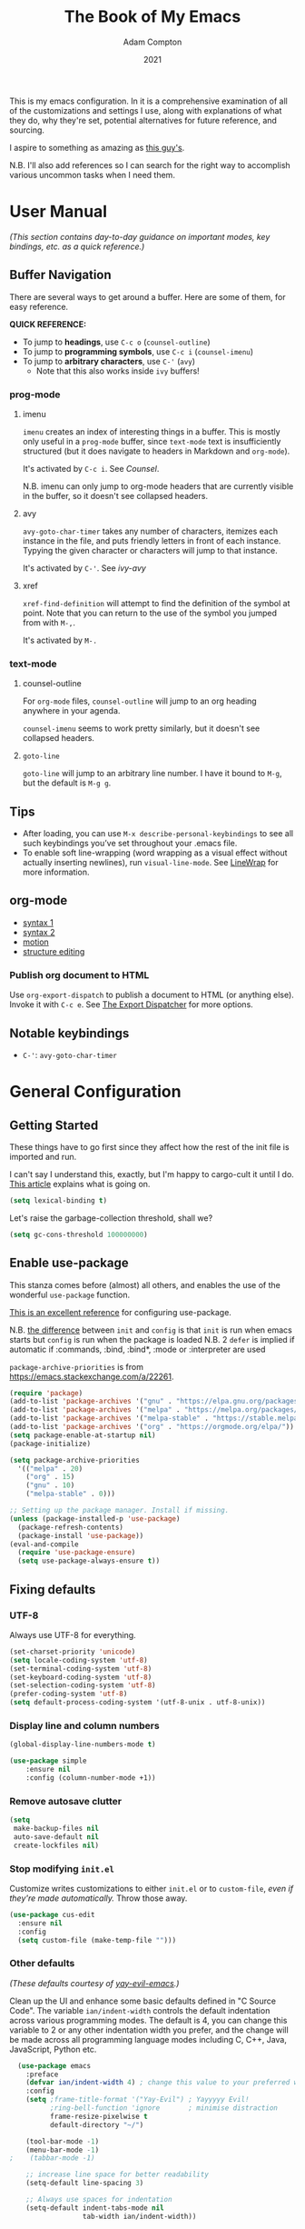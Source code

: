#+Title: The Book of My Emacs
#+Author: Adam Compton
#+Date: 2021

This is my emacs configuration. In it is a comprehensive examination
of all of the customizations and settings I use, along with
explanations of what they do, why they're set, potential alternatives
for future reference, and sourcing.

I aspire to something as amazing as [[https://blog.sumtypeofway.com/posts/emacs-config.html][this guy's]].

N.B. I'll also add references so I can search for the right way to
accomplish various uncommon tasks when I need them.

* User Manual

/(This section contains day-to-day guidance on important modes, key
bindings, etc. as a quick reference.)/

** Buffer Navigation

There are several ways to get around a buffer. Here are some of them,
for easy reference.

**QUICK REFERENCE:**

- To jump to **headings**, use ~C-c o~ (~counsel-outline~)
- To jump to **programming symbols**, use ~C-c i~ (~counsel-imenu~)
- To jump to **arbitrary characters**, use ~C-'~ (~avy~)
  - Note that this also works inside ~ivy~ buffers!

*** prog-mode

**** imenu

~imenu~ creates an index of interesting things in a buffer. This is
mostly only useful in a ~prog-mode~ buffer, since ~text-mode~ text is
insufficiently structured (but it does navigate to headers in
Markdown and ~org-mode~).

It's activated by ~C-c i~. See [[* Counsel][Counsel]].

N.B. imenu can only jump to org-mode headers that are currently
visible in the buffer, so it doesn't see collapsed headers.

**** avy

~avy-goto-char-timer~ takes any number of characters, itemizes each
instance in the file, and puts friendly letters in front of each
instance. Typying the given character or characters will jump to that
instance.

It's activated by ~C-'~. See [[ivy-avy]]

**** xref

~xref-find-definition~ will attempt to find the definition of the
symbol at point. Note that you can return to the use of the symbol you
jumped from with ~M-,~.

It's activated by ~M-.~




*** text-mode

**** counsel-outline

For ~org-mode~ files, ~counsel-outline~ will jump to an org heading
anywhere in your agenda.

~counsel-imenu~ seems to work pretty similarly, but it doesn't see
collapsed headers.

**** ~goto-line~

~goto-line~ will jump to an arbitrary line number. I have it bound to
~M-g~, but the default is ~M-g g~.


** Tips

- After loading, you can use ~M-x describe-personal-keybindings~ to see all such keybindings you’ve set throughout your .emacs file.
- To enable soft line-wrapping (word wrapping as a visual effect without actually inserting newlines), run ~visual-line-mode~. See [[https://www.emacswiki.org/emacs/LineWrap][LineWrap]] for more information.


** org-mode

- [[https://orgmode.org/manual/Markup-for-Rich-Contents.html#Markup-for-Rich-Contents][syntax 1]]
- [[https://orgmode.org/worg/dev/org-syntax.html][syntax 2]]
- [[https://orgmode.org/manual/Motion.html][motion]]
- [[https://orgmode.org/manual/Structure-Editing.html][structure editing]]


*** Publish org document to HTML

Use ~org-export-dispatch~ to publish a document to HTML (or anything
else). Invoke it with ~C-c e~. See [[https://orgmode.org/manual/The-Export-Dispatcher.html#The-Export-Dispatcher][The Export Dispatcher]] for more options.


** Notable keybindings

  - ~C-'~: ~avy-goto-char-timer~


* General Configuration 

** Getting Started

These things have to go first since they affect how the rest of the
init file is imported and run.

I can't say I understand this, exactly, but I'm happy to cargo-cult it
until I do. [[https://nullprogram.com/blog/2016/12/22/][This article]] explains what is going on.

#+BEGIN_SRC emacs-lisp
(setq lexical-binding t)
#+END_SRC

Let's raise the garbage-collection threshold, shall we?

#+BEGIN_SRC emacs-lisp
(setq gc-cons-threshold 100000000)
#+END_SRC


** Enable use-package

This stanza comes before (almost) all others, and enables the use of the wonderful ~use-package~ function.

[[https://www.masteringemacs.org/article/spotlight-use-package-a-declarative-configuration-tool][This is an excellent reference]] for configuring use-package.

N.B. [[https://emacs.stackexchange.com/a/10403][the difference]] between ~init~ and ~config~ is that ~init~ is run when emacs starts but ~config~ is run when the package is loaded
N.B. 2 ~defer~ is implied if automatic if :commands, :bind, :bind*,  :mode or :interpreter are used

~package-archive-priorities~ is from https://emacs.stackexchange.com/a/22261.

#+BEGIN_SRC emacs-lisp
  (require 'package)
  (add-to-list 'package-archives '("gnu" . "https://elpa.gnu.org/packages/"))
  (add-to-list 'package-archives '("melpa" . "https://melpa.org/packages/"))
  (add-to-list 'package-archives '("melpa-stable" . "https://stable.melpa.org/packages/") t)
  (add-to-list 'package-archives '("org" . "https://orgmode.org/elpa/"))
  (setq package-enable-at-startup nil)
  (package-initialize)

  (setq package-archive-priorities
	'(("melpa" . 20)
	  ("org" . 15)
	  ("gnu" . 10)
	  ("melpa-stable" . 0)))

  ;; Setting up the package manager. Install if missing.
  (unless (package-installed-p 'use-package)
    (package-refresh-contents)
    (package-install 'use-package))
  (eval-and-compile
    (require 'use-package-ensure)
    (setq use-package-always-ensure t))
#+END_SRC


** Fixing defaults

*** UTF-8

Always use UTF-8 for everything.

#+BEGIN_SRC emacs-lisp
(set-charset-priority 'unicode)
(setq locale-coding-system 'utf-8)
(set-terminal-coding-system 'utf-8)
(set-keyboard-coding-system 'utf-8)
(set-selection-coding-system 'utf-8)
(prefer-coding-system 'utf-8)
(setq default-process-coding-system '(utf-8-unix . utf-8-unix))
#+END_SRC


*** Display line and column numbers

#+BEGIN_SRC emacs-lisp
(global-display-line-numbers-mode t)

(use-package simple
    :ensure nil
    :config (column-number-mode +1))
#+END_SRC


*** Remove autosave clutter

#+BEGIN_SRC emacs-lisp
(setq
 make-backup-files nil
 auto-save-default nil
 create-lockfiles nil)
#+END_SRC


*** Stop modifying ~init.el~

Customize writes customizations to either ~init.el~ or to ~custom-file~, /even if they're made automatically./ Throw those away.

#+BEGIN_SRC emacs-lisp
  (use-package cus-edit
    :ensure nil
    :config
    (setq custom-file (make-temp-file "")))
#+END_SRC


*** Other defaults

/(These defaults courtesy of [[https://github.com/ianpan870102/yay-evil-emacs][yay-evil-emacs]].)/

Clean up the UI and enhance some basic defaults defined in "C Source
Code". The variable ~ian/indent-width~ controls the default
indentation across various programming modes. The default is 4,
you can change this variable to 2 or any other indentation width you
prefer, and the change will be made across all programming language
modes including C, C++, Java, JavaScript, Python etc.

#+BEGIN_SRC emacs-lisp
  (use-package emacs
    :preface
    (defvar ian/indent-width 4) ; change this value to your preferred width
    :config
    (setq ;frame-title-format '("Yay-Evil") ; Yayyyyy Evil!
          ;ring-bell-function 'ignore       ; minimise distraction
          frame-resize-pixelwise t
          default-directory "~/")

    (tool-bar-mode -1)
    (menu-bar-mode -1)
;    (tabbar-mode -1)

    ;; increase line space for better readability
    (setq-default line-spacing 3)

    ;; Always use spaces for indentation
    (setq-default indent-tabs-mode nil
                  tab-width ian/indent-width))

#+END_SRC


*** Better window splitting

/[[https://github.com/ianpan870102/yay-evil-emacs][(from yay-evil-emacs)]]/

The Emacs default split doesn't seem too intuitive for the majority of users.
#+BEGIN_SRC emacs-lisp
  (use-package "window"
    :ensure nil
    :preface
    (defun ian/split-and-follow-horizontally ()
      "Split window below."
      (interactive)
      (split-window-below)
      (other-window 1))
    (defun ian/split-and-follow-vertically ()
      "Split window right."
      (interactive)
      (split-window-right)
      (other-window 1))
    :config
    (global-set-key (kbd "C-x 2") #'ian/split-and-follow-horizontally)
    (global-set-key (kbd "C-x 3") #'ian/split-and-follow-vertically))
#+END_SRC


*** Don't confirm killing processes

#+BEGIN_SRC emacs-lisp
  (use-package files
    :ensure nil
    :config
    (setq confirm-kill-processes nil))
#+END_SRC


** Prettifying

*** Color theme

Themes in this day and age are not going to be an attack vector.

#+BEGIN_SRC emacs-lisp
(setq custom-safe-themes t)
#+END_SRC

Use a pretty theme.

#+BEGIN_SRC emacs-lisp
(use-package "monokai-pro-theme"
  :config
  (load-theme 'monokai-pro t))
#+END_SRC


*** highlight line

#+BEGIN_SRC emacs-lisp
(use-package hl-line
  :ensure nil
  :custom
  (set-face-attribute 'hl-line nil :background "gray21")
  :hook
  (prog-mode-hook . hl-line-mode)
  (text-mode-hook . hl-line-mode))

;; for some reason these don't work inside :config or :custom?
(global-hl-line-mode 1)
(set-face-background 'hl-line "blue")

#+END_SRC


** Disable the startup and splash screens

N.B. this package is built-in and cannot be downloaded, hence the ~:ensure nil~.

#+BEGIN_SRC emacs-lisp
(use-package "startup"
  :ensure nil
  :custom
  (inhibit-startup-screen t)
  (inhibit-splash-screen t))
#+END_SRC


** More natural scrolling

From https://ogbe.net/emacs/minimal.html and https://github.com/ianpan870102/yay-evil-emacs

#+BEGIN_SRC emacs-lisp
(setq 
    auto-window-vscroll               nil
    scroll-conservatively             10000
    scroll-margin                     0
    scroll-preserve-screen-position   t
    scroll-step                       1
)
#+END_SRC


** Mouse wheel (track-pad) scroll speed

/[[https://github.com/ianpan870102/yay-evil-emacs][(from yay-evil-emacs)]]/

By default, the scrolling is way too fast to be precise and helpful,
let's tune it down a little bit.
#+BEGIN_SRC emacs-lisp
  (use-package mwheel
    :ensure nil
    :config (setq mouse-wheel-scroll-amount '(1 ((shift) . 1))
                  mouse-wheel-progressive-speed nil))
#+END_SRC


** Show trailing whitespace

From https://ogbe.net/emacs/minimal.html

#+BEGIN_SRC emacs-lisp
(use-package whitespace
  :custom
  (show-trailing-whitespace t)
  :config
  (set-face-attribute 'trailing-whitespace nil :background "indian red")
  (add-hook 'minibuffer-setup-hook
          (lambda () (setq-local show-trailing-whitespace nil))))
#+END_SRC


** Show matching parentheses

/[[https://github.com/ianpan870102/yay-evil-emacs][(from yay-evil-emacs)]]/

Reduce the highlight delay to instantly.
#+BEGIN_SRC emacs-lisp
  (use-package paren
    :ensure nil
    :init (setq show-paren-delay 0)
    :config (show-paren-mode +1))
#+END_SRC


** Disable garbage collection while the minibuffer is open

From https://emacs.stackexchange.com/a/60588.

#+BEGIN_SRC emacs-lisp
(defun my-minibuffer-setup-hook ()
  (setq gc-cons-threshold most-positive-fixnum))

(defun my-minibuffer-exit-hook ()
  (setq gc-cons-threshold 800000))

(add-hook 'minibuffer-setup-hook #'my-minibuffer-setup-hook)
(add-hook 'minibuffer-exit-hook #'my-minibuffer-exit-hook)
#+END_SRC


** Watch for external changes

Auto refreshes every 2 seconds. Don't forget to refresh the version
 control status as well.
#+BEGIN_SRC emacs-lisp
  (use-package autorevert
    :ensure nil
    :config
    (global-auto-revert-mode +1)
    (setq auto-revert-interval 2
          auto-revert-check-vc-info t
          global-auto-revert-non-file-buffers t
          auto-revert-verbose nil))
#+END_SRC


** Start a server

#+BEGIN_SRC emacs-lisp
;; starts an emacs server so as to be available to emacsclient
(require 'server)
(or (server-running-p)
    (server-start))
#+END_SRC

** Answer merely "y" instead of "yes"

#+BEGIN_SRC emacs-lisp
;; replaces all "answer yes or no" prompts with "answer y or n"
(fset 'yes-or-no-p 'y-or-n-p)
#+END_SRC


* Environment-specific Configuration

** Mac OS X

*** Configure PATH on macOS
#+BEGIN_SRC emacs-lisp
  (use-package exec-path-from-shell
    :config (when (memq window-system '(mac ns x))
              (exec-path-from-shell-initialize)))
#+END_SRC


* Miscellaneous Useful Packages


** diminish

This [[https://github.com/emacsmirror/diminish][package]] implements hiding or abbreviation of the mode line displays (lighters) of minor-modes.

#+BEGIN_SRC emacs-lisp
(use-package diminish)
#+END_SRC


** bookmarks

#+BEGIN_SRC emacs-lisp
;; bookmarks -- http://www.nongnu.org/bm/
(use-package bm
  :bind
  ("<f2>" . bm-toggle)
  ("<f5>" . bm-next)
  ("<f6>" . bm-previous))
#+END_SRC


** hideshow

;; http://www.emacswiki.org/emacs/HideShow

**TODO**: integrate this with org-mode so e.g. ~hs-show-all~ does ~org-show-all~
Also, org-mode's hiding and showing is way more capable (i.e. just hit
<TAB>)
https://github.com/shanecelis/hideshow-org makes prog-mode hideshow.el
do that instead of ~M-=~ et. al.


#+BEGIN_SRC emacs-lisp
(use-package hideshow
  :ensure nil
  :bind
  ("M-=" . hs-toggle-hiding)
  ("M-+" . hs-show-all)
  ("M-_" . hs-hide-all)
  ("C-M-_" . hs-hide-all)
  :hook
  (prog-mode . hs-minor-mode))



(defadvice goto-line (after expand-after-goto-line
                            activate compile)
  "hideshow-expand affected block when using goto-line in a collapsed buffer"
  (save-excursion
    (hs-show-block)))

(defun display-code-line-counts (ov)
  (when (eq 'code (overlay-get ov 'hs))
    (overlay-put ov 'display
                 (format "... / %d"
                         (count-lines (overlay-start ov)
                                      (overlay-end ov))))))

(setq hs-set-up-overlay 'display-code-line-counts)
(setq hs-isearch-open t)

; (add-hook 'conf-mode-hook 'hs-minor-mode)
; (add-hook 'emacs-lisp-mode-hook 'hs-minor-mode)
; (add-hook 'indented-text-mode-hook 'hs-minor-mode)
; (add-hook 'java-mode-hook 'hs-minor-mode)
; (add-hook 'perl-mode-hook 'hs-minor-mode)
; (add-hook 'puppet-mode-hook 'hs-minor-mode)
; (add-hook 'python-mode-hook 'hs-minor-mode)
; (add-hook 'ruby-mode-hook 'hs-minor-mode)
; (add-hook 'shell-mode-hook 'hs-minor-mode)
; 
; Ruby HideShow support
(add-to-list 'hs-special-modes-alist
             '(ruby-mode
               "\\(def\\|do\\|{\\)" "\\(end\\|end\\|}\\)" "#"
               (lambda (arg) (ruby-end-of-block)) nil))


#+END_SRC

** smex

This [[https://github.com/nonsequitur/smex][package]] adds most-recently-used support to ~M-x~, including when invoked by ~counsel-M-x~.

#+BEGIN_SRC emacs-lisp
(use-package smex
  :config (smex-initialize))
#+END_SRC


** which-key

This configuration courtesy of https://dev.to/deciduously/how-i-emacs-and-so-can-you-packages-m9p.

#+BEGIN_SRC emacs-lisp
(use-package which-key
  :diminish
  :custom
  (which-key-idle-delay 0.05)
  (which-key-side-window-max-width 0.33)
  (which-key-sort-order 'which-key-key-order-alpha)
  :config
  (which-key-setup-side-window-right-bottom)
  (which-key-mode))
#+END_SRC


** dumb-jump

~dumb-jump~ provides an additional ~xref~ background based around
grepping through files instead of proactively establishing a number of
TAGS tables.

#+BEGIN_SRC emacs-lisp

(use-package dumb-jump
  :config
  (add-hook 'xref-backend-functions #'dumb-jump-xref-activate))

#+END_SRC


* Helper Packages

** prescient

https://github.com/raxod502/prescient.el

#+BEGIN_SRC emacs-lisp
(use-package prescient
  :diminish
  :config
  (prescient-persist-mode +1))

(use-package company-prescient
  :after company
  :diminish
  :custom
  (company-prescient-sort-length-enable nil)
  :hook (company-mode . company-prescient-mode))

(use-package ivy-prescient
  :after ivy
  :diminish
  :hook (ivy-mode . ivy-prescient-mode))
#+END_SRC

** Ivy/Counsel

*** Ivy

 [[https://github.com/abo-abo/swiper][Ivy]] is a narrowing-completion framework. It narrows options in emacs-the-application, whereas company autocompletes buffer contents.

 For a more in-depth explanation, see [[https://www.reddit.com/r/emacs/comments/6jsz61/can_someone_explain_ivy_counsel_andor_swiper_to_me/][this post]].

 This configuration courtesy of
 https://dev.to/deciduously/how-i-emacs-and-so-can-you-packages-m9p.

 Here's another [[https://www.reddit.com/r/emacs/comments/910pga/tip_how_to_use_ivy_and_its_utilities_in_your/][best practices guide]].


 #+BEGIN_SRC emacs-lisp
 (use-package ivy
   :diminish
   :custom
   (enable-recursive-minibuffers t)
   (ivy-count-format "(%d/%d) ")
   (ivy-height 20)
   (ivy-use-selectable-prompt t)
   (ivy-use-virtual-buffers t)
   ;; no regexp by default
   (ivy-initial-inputs-alist nil)
   ;; configure regexp engine.
   (ivy-re-builders-alist
     ;; allow input not in order
     '((t   . ivy--regex-ignore-order)))

   :bind
   (:map ivy-mode-map
   ; https://github.com/abo-abo/avy
   ("C-'" . ivy-avy))
   
   :config
   (ivy-mode))
 #+END_SRC

**** ivy-avy

 [[https://github.com/abo-abo/avy][~avy~ is a GNU Emacs package]] for jumping to visible text using a char-based decision tree. 

 N.B. in order to use ~C-'~ in iTerm2 in Mac OS X, I had to add the following in *Preferences* > *Profiles* > *Default* > *Keys*:

 #+BEGIN_QUOTE
 Send Escape Sequence: [27;5;39~
 #+END_QUOTE

 Note that this does not include the ~^[~ that iTerm2 automatically adds at the beginning.

 N.B. 2 the "39" above is the ASCII code for the character; try others http://www.asciitable.com/




 #+BEGIN_SRC emacs-lisp

   (eval-when-compile
     (require 'use-package))
   (require 'diminish)                ;; if you use :diminish
   (require 'bind-key)                ;; if you use any :bind variant

   (use-package avy
     :bind ("C-'" . avy-goto-char-timer))

   ;; this is necessary to override org-mode, which otherwise defines ~C-'~ as org-cycle-agenda-files.
   (bind-keys*
     ("C-'" . avy-goto-char-timer))

   ;; (use-package ivy-avy
   ;;   :after ivy
   ;;   :bind (:map ivy-minibuffer-map)
   ;;          ("C-'" . ivy-avy))
 #+END_SRC
**** ivy-rich

 A friendlier interface for ivy. [[https://github.com/Yevgnen/ivy-rich][Source]]

 This config provided by https://ogbe.net/emacs/minimal.html

 #+BEGIN_SRC emacs-lisp
 (use-package ivy-rich
   :after counsel
   :custom
   (ivy-virtual-abbreviate 'full)
   (ivy-rich-switch-buffer-align-virtual-buffer t)
   (ivy-rich-path-style 'abbrev)
   (ivy-rich-parse-remote-buffer nil)
   (ivy-rich-parse-remote-file-path nil)
   :config
   (ivy-set-display-transformer 'ivy-switch-buffer
     'ivy-rich-switch-buffer-transformer)
   (ivy-rich-mode))
 #+END_SRC

*** Counsel

 Counsel is a set of replacements for common emacs commands that leverages Ivy.

 This configuration courtesy of https://dev.to/deciduously/how-i-emacs-and-so-can-you-packages-m9p.

 #+BEGIN_SRC emacs-lisp
 (use-package counsel
   :diminish
   :bind* ; load when pressed
   (("M-x"     . counsel-M-x)
    ("C-s"     . counsel-grep-or-swiper)  ; was "swiper"
    ("C-x C-f" . counsel-find-file)
    ("C-x C-r" . counsel-recentf)  ; search for recently edited
    ("C-c i"   . counsel-imenu)    ; search for sections in current buffer
    ("C-c o"   . counsel-outline)  ; search for headings in current buffer
    ("C-c g"   . counsel-git)      ; search for files in git repo
    ("C-c j"   . counsel-git-grep) ; search for regexp in git repo
    ("C-c y"   . counsel-yank-pop)
    ("C-x l"   . counsel-locate)
    ("<f1> f"  . counsel-describe-function)
    ("<f1> v"  . counsel-describe-variable)
    ("<f1> l"  . counsel-find-library)
    ("<f2> i"  . counsel-info-lookup-symbol)
    ("<f2> u"  . counsel-unicode-char)
    ("C-c C-r" . ivy-resume)))     ; Resume last Ivy-based completion
 #+END_SRC



** Company

 Company is an autocomplete framework that cares about buffer contents (as opposed to ivy, which cares about emacs-the-application)

 This is partially from https://www.reddit.com/r/emacs/comments/8z4jcs/tip_how_to_integrate_company_as_completion/

#+BEGIN_SRC emacs-lisp
  (use-package company
    :diminish
    ;; Use "shift + tab" to manually trigger a completion if necessary
    :bind (("<backtab>" . company-complete))
    :hook (prog-mode . company-mode)
    :custom
    (company-begin-commands '(self-insert-command))
    (company-idle-delay .1)
    (company-minimum-prefix-length 2)
    (company-selection-wrap-around t)
    (company-show-numbers t)
    (company-tooltip-align-annotations t)
    (company-frontends '(
        company-pseudo-tooltip-frontend  ; show tooltip even for single candidate
	company-echo-metadata-frontend))
    (global-company-mode t))
#+END_SRC



* Mode Configurations

** Shared configuration

*** Indentation improvement

/[[https://github.com/ianpan870102/yay-evil-emacs][(from yay-evil-emacs)]]/


 For Java and C/C++, change the formatting style from GNU (the default)
 to the more standard K&R. Here we also set the indentation width of C,
 C++, Java, JavaScript, and Python to the preferred value defined in
 ~ian/indent-width~. Of course, you can change the value depending on
 the language as well.
 #+BEGIN_SRC emacs-lisp
   ;; C, C++, and Java
   (use-package cc-vars
     :ensure nil
     :config
     (setq-default c-basic-offset ian/indent-width)
     (setq c-default-style '((java-mode . "java")
                             (awk-mode . "awk")
                             (other . "k&r"))))

   ;; JavaScript
   (use-package js
     :ensure nil
     :config (setq js-indent-level ian/indent-width))

   ;; Python (both v2 and v3)
   (use-package python
     :ensure nil
     :config (setq python-indent-offset ian/indent-width))
 #+END_SRC


*** Syntax highlighting

/[[https://github.com/ianpan870102/yay-evil-emacs][(from yay-evil-emacs)]]/

Lightweight syntax highlighting improvement for numbers, operators,
and escape sequences.
#+BEGIN_SRC emacs-lisp
  (use-package highlight-numbers
    :hook (prog-mode . highlight-numbers-mode))

  (use-package highlight-operators
    :hook (prog-mode . highlight-operators-mode))

  (use-package highlight-escape-sequences
    :hook (prog-mode . hes-mode))
#+END_SRC

*** highlight line

#+BEGIN_SRC emacs-lisp

  ;; (global-hl-line-mode 1)
  ;; (set-face-background 'hl-line "blue")

#+END_SRC


*** Navigation

**** Jump to matching parenthesis
#+BEGIN_SRC emacs-lisp
(defun forward-or-backward-sexp (&optional arg)
  "Go to the matching parenthesis character if one is adjacent to point."
  (interactive "^p")
  (cond ((looking-at "\\s(") (forward-sexp arg))
        ((looking-back "\\s)" 1) (backward-sexp arg))
        ;; Now, try to succeed from inside of a bracket
        ((looking-at "\\s)") (forward-char) (backward-sexp arg))
        ((looking-back "\\s(" 1) (backward-char) (forward-sexp arg))))

(global-set-key (kbd "C-\\") 'forward-or-backward-sexp)
#+END_SRC


** python-mode

 First, set up a virtualenv and ~pip install python-language-server[all]~.

 Next, open a Python source code file. If anything does not autocomplete, use ~M-x company-complete~ to manually trigger such.

*** Dependency Packages

 #+BEGIN_SRC emacs-lisp
 (use-package highlight-indentation
   :hook python-mode)
 (use-package flycheck
   :diminish
   :hook python-mode)
 ;(use-package pyvenv
 ;  :hook python-mode)
 (use-package yasnippet
   :diminish yas-minor-mode
   :hook (python-mode . yas-minor-mode))
 #+END_SRC

*** lsp-mode and friends

 #+BEGIN_SRC emacs-lisp
 (use-package lsp-mode
   :hook ((python-mode . lsp)))

 ;; lsp extras
 (use-package lsp-ui
   :after lsp-mode
   :hook (
     (python-mode . lsp-ui-mode))
   :custom
   (lsp-ui-sideline-ignore-duplicate t)
   (lsp-ui-sideline-show-diagnostics t)
   (lsp-ui-sideline-show-hover nil)
   (lsp-ui-sideline-show-code-actions t))
 #+END_SRC


** org-mode

#+BEGIN_SRC emacs-lisp
  (use-package org
    :hook ((org-mode . visual-line-mode)
           (org-mode . org-indent-mode)))

  (use-package org-bullets :hook (org-mode . org-bullets-mode))
#+END_SRC

This is all imported from the old config wholesale

#+BEGIN_SRC emacs-lisp

;;;
;;; Org Mode
;;;

;;;;;;;;;;;;;;; org-mode ;;;;;;;;;;;;;;;
(add-to-list 'auto-mode-alist '("\\.\\(org\\|org_archive\\)$" . org-mode))
(require 'org)

;; disable org-journal keybindings
(define-key org-mode-map "\C-c\C-s" nil)
(define-key org-mode-map "\C-c\C-f" nil)
(define-key org-mode-map "\C-c\C-b" nil)
(define-key org-mode-map "\C-c\C-j" nil)

;(require 'org-protocol)
(setq org-refile-use-outline-path 'file)
(setq org-refile-targets (quote (
                                 (nil :maxlevel . 9)
                                 (org-agenda-files :maxlevel . 6)
                                 (org-agenda-files :tag . "heading")
                                 (org-agenda-files :tag . "project")
                                 (org-agenda-files :todo . "PROJ")
                                 )))
(setq org-completion-use-ido nil)
(setq org-outline-path-complete-in-steps nil)
(setq org-refile-allow-creating-parent-nodes 'confirm)
(setq org-refile-use-cache t)
(run-with-idle-timer 300 t (lambda ()
                             (org-refile-cache-clear)
                             (org-refile-get-targets)))

;; Adding TODO keywords
;; http://orgmode.org/manual/Workflow-states.html#Workflow-states
(setq org-todo-keywords '((sequence "TODO(t)" "LIVE(l)" "WAIT(w)" "|"
                                    "SOMEDAY(s)" "WONT(n)" "DONE(d)" "PROJ(p)")))

;; make org files quite a bit prettier -- http://doc.rix.si/cce/cce-org.html#org635a684
;(require 'org-indent)
;(setq org-startup-indented t)
;(diminish 'org-indent-mode )
(setq org-hide-leading-stars nil)
(setq org-cycle-separator-lines 2)



;;;;;;;;;;;;;;; org-agenda ;;;;;;;;;;;;;;;
(define-key global-map "\C-ca" 'org-agenda)
(define-key global-map (kbd "<f12>")
          (lambda () (interactive) (org-agenda nil "a")))
;(setq org-agenda-files (list "~/org" "~/org/journal"))
(setq org-agenda-file-regexp "\\`[^.].*\\.org\\'\\|\\`[0-9]+\\'")


;;;;;;;;;;;;;;; org-journal ;;;;;;;;;;;;;;;
(use-package org-journal
  :custom
  (org-journal-dir (concat org-directory "/journal"))
  (org-journal-carryover-items nil)
  (org-journal-enable-agenda-integration t)
  (org-journal-time-format "<%Y-%m-%d %a %H:%M> ")
  :bind
  ("C-c j" . org-journal-new-scheduled-entry))


(defun org-journal-find-location ()
  ;; Open today's journal, but specify a non-nil prefix argument in order to
  ;; inhibit inserting the heading; org-capture will insert the heading.
  (org-journal-new-entry t)
  ;; Position point on the journal's top-level heading so that org-capture
  ;; will add the new entry as a child entry.
  (goto-char (point-min)))


;;;;;;;;;;;;;;; org-capture ;;;;;;;;;;;;;;;
;; http://orgmode.org/manual/Setting-up-capture.html#Setting-up-capture
(setq org-default-notes-file (concat org-directory "/activity.org"))
(define-key global-map "\C-cc" 'org-capture)
(define-key org-mode-map "\C-cl" 'org-store-link)
(define-key org-mode-map "\C-ci" 'org-insert-last-stored-link)



;; make the frame contain a single window. by
;; default org-remember splits the window.
;; CRITICAL
(add-hook 'org-capture-mode-hook
          'delete-other-windows)

;; CRITICAL
(defun make-capture-frame ()
  "Create a new frame and run org-capture."
  (interactive)
  (make-frame '((name . "*Capture*")
                 (width . 80)
                 (height . 40)
                 (vertical-scroll-bars . nil)
                 (menu-bar-lines . nil)
                 (tool-bar-lines . nil)))
  (select-frame-by-name "*Capture*")
  (delete-other-frames)
  (org-capture nil)
)

(setq org-capture-templates
      (quote (
("n" "Notes (inbox.org)" entry (file+headline
org-default-notes-file "Activity")
"* %^{Description} %^g %?
Added: %U")

)))

;; ("j" "Journal Entry (daily file)" entry (function org-journal-find-location)
;; "** %T - %^{Activity}")

;; ("a" "Appointment" entry (file+headline
;; org-default-notes-file "Calendar")
;; "* APPT %^{Description} %^g
;; %?
;; Added: %U")

; ("t" "Task Diary" entry (file+datetree
; org-default-notes-file)
; "* TODO %^{Description}  %^g
; %?
; Added: %U")

;; ("j" "Journal entry" entry (function org-journal-find-location)
;; "* %(format-time-string org-journal-time-format)%^{Title}\n%i%?")
;; ;"* %(format-time-string org-journal-time-format)%i%?")



;; Notes
;; in-buffer settings: http://orgmode.org/manual/In_002dbuffer-settings.html
;; cheat sheet: http://orgmode.org/orgcard.txt

;;; https://blog.aaronbieber.com/2016/09/24/an-agenda-for-life-with-org-mode.html

(defun air-org-skip-subtree-if-priority (priority)
  "Skip an agenda subtree if it has a priority of PRIORITY.

PRIORITY may be one of the characters ?A, ?B, or ?C."
  (let ((subtree-end (save-excursion (org-end-of-subtree t)))
        (pri-value (* 1000 (- org-lowest-priority priority)))
        (pri-current (org-get-priority (thing-at-point 'line t))))
    (if (= pri-value pri-current)
        subtree-end
      nil)))

(setq org-agenda-custom-commands
      '(("c" "Simple agenda view"
         ((tags "PRIORITY=\"A\""
                ((org-agenda-skip-function '(org-agenda-skip-entry-if 'todo 'done))
                 (org-agenda-overriding-header "High-priority unfinished tasks:")))
          (agenda "")
          (alltodo ""
                   ((org-agenda-skip-function
                     '(or (air-org-skip-subtree-if-priority ?A)
                          (org-agenda-skip-if nil '(scheduled deadline))))))))))


(defun air-pop-to-org-agenda (&optional split)
  "Visit the org agenda, in the current window or a SPLIT."
  (interactive "P")
  (org-agenda nil "c")
  (when (not split)
    (delete-other-windows)))

(define-key global-map (kbd "M-SPC") 'air-pop-to-org-agenda)

;;;;;;;;;;;;;;; org-babel ;;;;;;;;;;;;;;;

;; http://cachestocaches.com/2018/6/org-literate-programming/

;; Run/highlight code using babel in org-mode
(org-babel-do-load-languages
 'org-babel-load-languages
 '(
   (python . t)
   (shell . t)
   ;; Include other languages here...
   ))
;; Syntax highlight in #+BEGIN_SRC blocks
(setq org-src-fontify-natively t)
;; Don't prompt before running code in org
(setq org-confirm-babel-evaluate nil)
;; Fix an incompatibility between the ob-async and ob-ipython packages
(setq ob-async-no-async-languages-alist '("ipython"))


;;;;;;;;;;;;;;;;;;;;;;;;;;;;;;;;;;;;;;;;;;;;;;;;;;;;;;;;;;;;;;;;;;;;;;;;;;;;;;;;
;; archived
;;;;;;;;;;;;;;;;;;;;;;;;;;;;;;;;;;;;;;;;;;;;;;;;;;;;;;;;;;;;;;;;;;;;;;;;;;;;;;;;

;; #+TITLE: Adam's Org-mode Emacs configuration
;; #+OPTIONS: toc:4 h:4
;; #+STARTUP: showeverything
;; #+PROPERTY: header-args:emacs-lisp    :tangle yes
;;
;; * Configuration
;; ** About this file
;;    :PROPERTIES:
;;    :CUSTOM_ID: babel-init
;;    :END:
;; <<babel-init>>
;;
;;
;; ** Starting up
;;
;; #+begin_src emacs-lisp
;; ;; This sets up the load path so that we can override it
;; (package-initialize)
;; #+END_SRC

; (setq org-capture-templates '(("j" "Journal entry" entry (function org-journal-find-location)
;                                "* %(format-time-string org-journal-time-format)%^{Title}\n%i%?")))
;

; (defun pc/new-buffer-p ()
;     (not (file-exists-p (buffer-file-name))))
;
;   (defun pc/insert-journal-template ()
;     (let ((template-file (expand-file-name "template.org" org-directory)))
;       (when (pc/new-buffer-p)
;         (save-excursion
;           (goto-char (point-min))
;           (insert-file-contents template-file)))))
;
;   (add-hook 'org-journal-after-entry-create-hook #'pc/insert-journal-template)

;(setq org-journal-date-prefix "** ")

;; TODO: set up all journal files to be included in the agenda generation guy

(defun bh/verify-refile-target ()
  "Exclude todo keywords with a done state from refile targets"
  (member (nth 5 (org-heading-components)) (quote "project"))) ;Note - "org-done-keywords"?

(defun bh/verify-refile-target2 ()
  "Exclude todo keywords with a done state from refile targets"
  (member (nth 2 (org-heading-components)) (quote "DONE"))) ;Note - "org-done-keywords"?

;;(setq org-refile-target-verify-function 'bh/verify-refile-target2)


;;(setq helm-org-headings-fontify t)


;; (setq org-capture-templates '(
;;
;;       ("t" "Todo list item"
;;        entry (file+headline org-default-notes-file "Tasks")
;;        "* TODO %?\n %i\n %a"
;;        )
;;
;;       ("p" "Project idea"
;;        entry (file+headline org-default-notes-file "Projects")
;;        "** PROJ %?\n %i\n %a"
;;        )
;;
;;       ("b" "Tidbit: quote, zinger, one-liner or textlet"
;;        entry
;;        (file+headline org-default-notes-file "Tidbits")
;;        "* %^{Name} captured %U\n%^{Tidbit type|quote|zinger|one-liner|textlet}\nPossible Inspiration: %a %i\n%?"
;;        )
;;
;;       ("l" "A link, for reading later." entry
;;        (file+headline "notes.org" "Reading List")
;;        "* %:description\n%u\n\n%c\n\n%i"
;;                 :empty-lines 1)
;;
;;       ("L" "Protocol Link" entry (file+headline ,(concat org-directory "notes.org") "Inbox")
;;        "* %? [[%:link][%:description]] %(progn (setq kk/delete-frame-after-capture 2) \"\")\nCaptured On: %U"
;;        :empty-lines 1)
;;
;;
;;       ))

; ("k" "Journal entry" entry (function org-journal-find-location)
;                                "* %(format-time-string org-journal-time-format)%^{Title}\n%i%?")
;
; ("f" "Journal entry" plain
; (file+datetree+prompt "~/org/journal2.org")
; "%K - %a\n%i\n%?\n")







; (defun org-agenda-show-tasks (&optional arg)
;   (interactive "P")
;   (org-agenda arg "a"))
; (define-key org-mode-map (kbd "<f12>") 'org-agenda-show-tasks)

; ;; Org-mode settings
; (add-to-list 'auto-mode-alist '("\\.org$" . org-mode))
; (global-set-key "\C-ca" 'org-agenda)
; (setq org-cycle-emulate-tab 'white)

;; ;; org2blog support
;; ;; https://github.com/punchagan/org2blog
;; (require 'org2blog-autoloads)
;; (setq org2blog/wp-use-sourcecode-shortcode t)
;; (setq org2blog/wp-blog-alist
;;        '(("ajc"
;;           :url "http://ajcsystems.com/blog/xmlrpc.php"
;;           :username "adamc"
;;           :default-title "Hello World"
;;           :default-categories ("org2blog" "emacs")
;;           :tags-as-categories nil)))
;;
;; (setq org2blog/wp-buffer-template
;; "#+DATE: %s
;; #+OPTIONS: toc:nil num:nil todo:nil pri:nil tags:nil ^:nil TeX:nil
;; #+CATEGORY:
;; #+TAGS:
;; #+PERMALINK:
;; #+TITLE:
;; \n
;; #+HTML: <!--more-->
;; \n")

; ;; http://orgmode.org/worg/org-tutorials/org-custom-agenda-commands.html
;
; (setq org-agenda-custom-commands-222
;       '(("Q" . "Custom queries") ;; gives label to "Q"
;         ;("Qa" "Archive search" search ""
;         ; ((org-agenda-files (file-expand-wildcards "~/org/archive/*.org"))))
;         ;("Qb" "Projects and Archive" search ""
;         ; ((org-agenda-text-search-extra-files (file-expand-wildcards "~/org/archive/*.org"))))
;         ;; searches both projects and archive directories
;         ;("QA" "Archive tags search" org-tags-view ""
;         ; ((org-agenda-files (file-expand-wildcards "~/org/archive/*.org"))))
;         ;; ...other commands here
;         ("P" "Projects" search ""
;          ((org-agenda-text-search-extra-files (file-expand-wildcards "~/org/projects/*.org"))))
;         )
;       )
;
                                        ;

; ;; Use '-' as the bullet list exclusively.
; (setq org-list-demote-modify-bullet '(("+" . "-")
;                                       ("*" . "-")
;                                       ("1." . "-")
;                                       ("1)" . "-")
;                                       ("A)" . "-")
;                                       ("B)" . "-")
;                                       ("a)" . "-")
;                                       ("b)" . "-")
;                                       ("A." . "-")
;                                       ("B." . "-")
;                                       ("a." . "-")
;                                       ("b." . "-")))



; (setq daypage-path "~/org/daypages/")
;
; (defun tom-show-agenda ()
;   (interactive)
;   (delete-other-windows)
;   (org-agenda-list)
;   (calendar)
;   (other-window 1)
;   (split-window-vertically)
;   (other-window 1)
;   (todays-daypage))
;
;
; (require 'org-daypage)
;


;;;; this put entries into a single file
; ("j" "Journal" entry (file+datetree org-journal-file)
;  "* %?\n\n  %i\n  Time: %U\n  From: %a"
;  :empty-lines 1)
;(defvar org-journal-file (concat org-directory "/journal.org")
;    "Path to OrgMode journal file.")


;; (defun org-journal-find-location ()
;;   ;; Open today's journal, but specify a non-nil prefix argument in order to
;;   ;; inhibit inserting the heading; org-capture will insert the heading.
;;   (org-journal-new-entry t)
;;   ;; Position point on the journal's top-level heading so that org-capture
;;   ;; will add the new entry as a child entry.
;;   (goto-char (point-min)))
;;
;; (defun get-journal-file-today ()
;;   "Return filename for today's journal entry."
;;   (let ((daily-name (format-time-string "%Y%m%d")))
;;     (expand-file-name (concat org-directory "/journal/" daily-name))))
;;
;; (defun journal-file-today ()
;;   "Create and load a journal file based on today's date."
;;   (interactive)
;;   (find-file (get-journal-file-today)))
;;
;; (global-set-key (kbd "C-c f j") 'journal-file-today)
;;
;; (add-to-list 'load-path (expand-file-name "~/git/org-mode/lisp"))


(defun org-search ()
  (interactive)
  (org-refile '(4)))
(define-key global-map "\C-c\C-g" 'org-search)
;;

; disable SLOW SLOW flyspell
(flyspell-mode -1)



#+END_SRC



** Markdown

#+BEGIN_SRC emacs-lisp
  (use-package markdown-mode :hook (markdown-mode . visual-line-mode))

;; from https://github.com/rmm5t/dotfiles/blob/master/emacs.d/rmm5t/markdown-mode.el
(add-to-list 'auto-mode-alist '("\\.markdown$" . gfm-mode))
(add-to-list 'auto-mode-alist '("\\.md$" . gfm-mode))
(add-to-list 'auto-mode-alist '("\\.text$" . gfm-mode))

(eval-after-load 'markdown-mode
  '(progn
     (define-key markdown-mode-map (kbd "C-c C-v") 'markdown-preview)
     ))

(autoload 'markdown-mode "markdown-mode" nil t)
(autoload 'gfm-mode "gfm-mode" nil t)
(add-to-list 'auto-mode-alist '("\\.md$" . markdown-mode))
(add-to-list 'auto-mode-alist '("README\\.md$" . gfm-mode))
(setq markdown-command "multimarkdown")
#+END_SRC

** js-mode
#+BEGIN_SRC emacs-lisp



(add-to-list 'auto-mode-alist '("\\.jsx\\'" . js-mode))
(defun my-js-mode-hook ()
  "Customizations"
  (setq js-indent-level 2)
  (setq indent-tabs-mode nil))
(add-hook 'js-mode-hook 'my-js-mode-hook)

#+END_SRC

** JSON

#+BEGIN_SRC emacs-lisp
  (use-package json-mode)
#+END_SRC

** rst-mode

#+BEGIN_SRC emacs-lisp
     ;; (use-package rst
     ;;   :mode (("\\.txt$" . rst-mode)
     ;;          ("\\.rst$" . rst-mode)
     ;;          ("\\.rest$" . rst-mode)))
#+END_SRC


* References/Graveyard

** How to use use-package to configure a mode all in one place


  ;; (use-package go-mode
  ;;   :ensure t
  ;;   :config
  ;;   (progn
  ;;     (defun my-go-mode-hook ()
  ;;       (linum-mode t)
  ;;       (setq tab-width 4)
  ;;       (add-hook 'before-save-hook 'gofmt-before-save))
  ;;     (add-hook 'go-mode-hook 'my-go-mode-hook)))

Note that this works even for built-in packages!
** Python IDE

# #+BEGIN_SRC emacs-lisp-nope
#   (use-package "elpy")
#   (use-package "flycheck")
#   (use-package "py-autopep8")
#   (use-package "blacken")

#   ;; Enable elpy
#   (elpy-enable)

#   ;; Enable Flycheck
#   (when (require 'flycheck nil t)
#     (setq elpy-modules (delq 'elpy-module-flymake elpy-modules))
#     (add-hook 'elpy-mode-hook 'flycheck-mode))

#   ;; ;; Enable autopep8
#   ;; (require 'py-autopep8)
#   ;; (add-hook 'elpy-mode-hook 'py-autopep8-enable-on-save)

#   ;; (with-eval-after-load 'python
#   ;;   (defun python-shell-completion-native-try ()
#   ;;     "Return non-nil if can trigger native completion."
#   ;;     (let ((python-shell-completion-native-enable t)
#   ;;           (python-shell-completion-native-output-timeout
#   ;;            python-shell-completion-native-try-output-timeout))
#   ;;       (python-shell-completion-native-get-completions
#   ;;        (get-buffer-process (current-buffer))
#   ;;        nil "_"))))

#   ;(setq python-shell-interpreter "ipython"
#   ;      python-shell-interpreter-args "-i --simple-prompt")

# #+END_SRC

** Sort company python to deprioritize internal methods

This seems not to be necessary at the moment and I'm not sure why.

#+BEGIN_SRC
  ;; (defun python--private-lessp (x y)
  ;;   (cond
  ;;    ((and (string-prefix-p "_" x)
  ;;          (not (string-prefix-p "_" y))) nil)
  ;;    ((and (string-prefix-p "_" y)
  ;;          (not (string-prefix-p "_" x))) t)
  ;;    (t (string-lessp x y))))

  ;; (defun company-transform-python (candidates)
  ;;   "De-prioritize internal/private Python variables (e.g. 
  ;;   'var._blah') in completion list ordering.

  ;;   See `company-transformers'."
  ;;   (seq-sort-by 'company-strip-prefix 'python--private-lessp
  ;;                candidates))

  ;(add-hook 'python-mode-hook 'company-transform-python)
  ;(add-hook 'inferior-python-mode-hook 'company-transform-python)
#+END_SRC

** neotree

#+BEGIN_SRC
(use-package neotree
  :init (require 'neotree)
  :bind (("<f8>" . neotree-project-dir))
  :custom
  (neo-theme (if (display-graphic-p) 'icons 'arrow))
  (neo-smart-open t)
  :config
  (use-package find-file-in-project))

(defun neotree-project-dir ()
  "Open NeoTree using the git root."
  (interactive)
  (let ((project-dir (ffip-project-root))
    (file-name (buffer-file-name)))
    (if project-dir
    (progn
      (neotree-dir project-dir)
      (neotree-find file-name))
      (message "Could not find git project root."))))
#+END_SRC


** Literate emacs config examples

How to set it up: http://cachestocaches.com/2018/6/org-literate-programming/

- https://www.reddit.com/r/emacs/comments/diylpz/configuration_file_organisation_literate_orgmode/
- https://www.colinmclear.net/posts/emacs-configuration/
- https://github.com/mclear-tools/dotemacs
- https://so.nwalsh.com/2020/02/29/dot-emacs
- http://bnbeckwith.com/bnb-emacs/
- https://gitlab.com/protesilaos/dotfiles/blob/master/emacs/.emacs.d/emacs-init.org
- https://jamiecollinson.com/blog/my-emacs-config/
- https://blog.sumtypeofway.com/posts/emacs-config.html
- https://github.com/patrickt/emacs/blob/master/init.el
- https://raw.githubusercontent.com/aiguofer/dotfiles/master/user/.emacs.d/init.el
- https://so.nwalsh.com/2020/02/29/dot-emacs
- https://github.com/waymondo/hemacs/blob/master/init.el
- https://github.com/andschwa/.emacs.d/blob/main/init.el
- https://github.com/a13/emacs.d
- 


* Things to try
** ogbe.net

https://ogbe.net/emacs/minimal.html

- try out the line numbers stuff
-
** learn more about dabbrevs

https://www.emacswiki.org/emacs/DynamicAbbreviations


* Projects/Ideas

** Implement xref backend for org-mode headers so ~M-.~ just works :tm:

The idea is that ~xref-find-definitions~ (which is bound to ~M-.~)
could be used to visit links in org files or to jump to other org
headers. That way we get to use ~M-,~ (~xref-pop-marker-stack~) to
jump back to where we started from.

The xref system supports definining additional backends to search
through. Some examples of such are [[https://github.com/jacktasia/dumb-jump][dumb-jump]], [[https://github.com/dedi/gxref][gxref]], and [[https://github.com/NicolasPetton/xref-js2][xref-js2]].

The trick is to implement a hook that xref can call. I couldn't figure
out what the structure of the results of that hook needed to be. The
xref code itself says a compatible library needs to implement [[https://github.com/emacs-mirror/emacs/blob/0f561ee55348ff451600cc6027db5940ee14606f/lisp/progmodes/xref.el#L38][four
generic functions]], so that's probably the right place to start.

This is some example code I was playing with. ~thingie~ works as a
viable replacement for ~org-open-at-point~ but I wanted to a) support
jumping to headers as well and b) not rebind ~M-.~ if I could avoid
it.

It seems like forking ~dumb-jump~ is probably a good way to start here.

N.B. There's also the [[http://ergoemacs.org/emacs/emacs_jump_to_previous_position.html]["mark ring"]]; I'm not quite sure how those fit in
together.

N.B. 2 There's also an [[https://code.orgmode.org/bzg/org-mode/raw/master/lisp/org-ctags.el][~org-ctags~]] module which builds a TAGS file out
of org headings, so that the built-in tags functions can find
them. Seems a little clunky and it'd be nice to combine org-ctags with
dumb-jump to get at org headings via grep dynamically.

#+BEGIN_SRC emacs-lisp-scratch
(require 'dumb-jump)
(add-hook 'xref-backend-functions #'dumb-jump-xref-activate)


(defun thingie (&optional m)
    "goto link and push to marker stack"
    (interactive)
    (xref-push-marker-stack m)
    (org-open-at-point m))
#+END_SRC

** Debug elisp code

Some notes and references about debugging elisp. 

- https://www.emacswiki.org/emacs/DebuggingWithEmacs
- [[https://stackoverflow.com/a/7135920/459089][using debug and edebug]]
- http://endlessparentheses.com/debugging-emacs-lisp-part-1-earn-your-independence.html




** Make xref jump to the untangled file
https://www.reddit.com/r/emacs/comments/7qsmp1/configuration_file_in_org_mode_jumping_to/

** Zettlekasten in emacs

- https://github.com/org-roam/org-roam
  - [[https://orgmode.org/manual/Radio-Targets.html][radio targets]] "automatically turn any occurrences of certain
    target names in normal text into a link".
- https://karl-voit.at/2020/06/14/Zettelkasten-concerns/
- https://karl-voit.at/2020/07/22/org-super-links/
- https://karl-voit.at/2019/11/16/UOMF-Linking-Headings/
